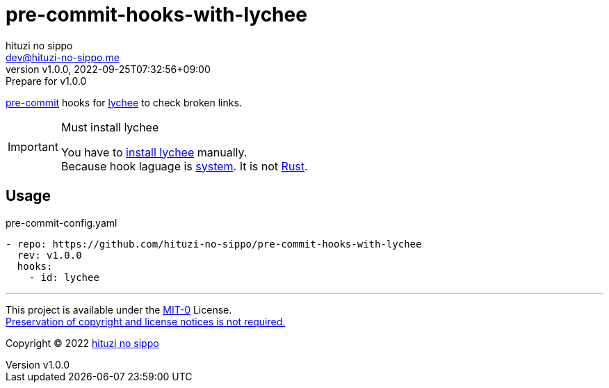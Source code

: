 = pre-commit-hooks-with-lychee
:author: hituzi no sippo
:email: dev@hituzi-no-sippo.me
:revnumber: v1.0.0
:revdate: 2022-09-25T07:32:56+09:00
:revremark: Prepare for v1.0.0
:description: README for {doctitle}
:copyright: Copyright (C) 2022 {author}
// Custom Attributes
:creation_date: 2022-09-25T07:28:45+09:00
:github_url: https://github.com
:owner_name: hituzi-no-sippo
:repository_name: {doctitle}
:repository: {owner_name}/{repository_name}
:repository_url: {github_url}/{repository}
:pre_commit_url: https://pre-commit.com

:lychee_url: https://lychee.cli.rs/#
link:{pre_commit_url}[pre-commit^] hooks for
link:{lychee_url}[lychee^] to check broken links.

.Must install lychee
[IMPORTANT]
====
You have to link:{lychee_url}/install[install lychee^] manually. +
Because hook laguage is link:{pre_commit_url}#system[system^].
It is not link:{pre_commit_url}#rust[Rust^].
====

== Usage

.pre-commit-config.yaml
[source, YAML, subs='+attributes']
----
- repo: {repository_url}
  rev: v1.0.0
  hooks:
    - id: lychee
----


'''

This project is available under the link:./LICENSE[MIT-0^] License. +
link:https://choosealicense.com/licenses/mit-0/[
Preservation of copyright and license notices is not required.^]

:author_link: link:https://github.com/hituzi-no-sippo[{author}^]
Copyright (C) 2022 {author_link}
